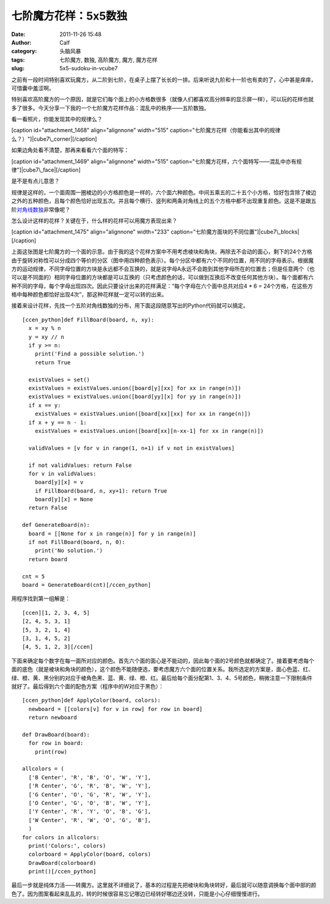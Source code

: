 七阶魔方花样：5x5数独
############
:date: 2011-11-26 15:48
:author: Calf
:category: 头脑风暴
:tags: 七阶魔方, 数独, 高阶魔方, 魔方, 魔方花样
:slug: 5x5-sudoku-in-vcube7

之前有一段时间特别喜欢玩魔方，从二阶到七阶，在桌子上摆了长长的一排。后来听说九阶和十一阶也有卖的了，心中甚是痒痒，可惜囊中羞涩啊。

特别喜欢高阶魔方的一个原因，就是它们每个面上的小方格数很多（就像人们都喜欢高分辨率的显示屏一样），可以玩的花样也就多了很多。今天分享一下我的一个七阶魔方花样作品：混乱中的秩序——五阶数独。

看一看照片，你能发现其中的规律么？

[caption id="attachment\_1468" align="alignnone" width="515"
caption="七阶魔方花样（你能看出其中的规律么？）"]\ |cube7\_corner|\ [/caption]

如果边角处看不清楚，那再来看看六个面的特写：

[caption id="attachment\_1469" align="alignnone" width="515"
caption="七阶魔方花样，六个面特写——混乱中亦有规律"]\ |cube7\_face|\ [/caption]

是不是有点儿意思？

规律是这样的，一个面周围一圈棱边的小方格颜色是一样的，六个面六种颜色。中间五乘五的二十五个小方格，恰好包含除了棱边之外的五种颜色，且每个颜色恰好出现五次。并且每个横行、竖列和两条对角线上的五个方格中都不出现重复颜色。这是不是跟五阶\ `对角线数独`_\ 非常像呢？

怎么设计这样的花样？关键在于，什么样的花样可以用魔方表现出来？

[caption id="attachment\_1475" align="alignnone" width="233"
caption="七阶魔方面块的不同位置"]\ |cube7\_blocks|\ [/caption]

上面这张图是七阶魔方的一个面的示意。由于我的这个花样方案中不用考虑棱块和角块，再除去不会动的面心，剩下的24个方格由于旋转对称性可以分成四个等价的分区（图中用四种颜色表示）。每个分区中都有六个不同的位置，用不同的字母表示。根据魔方的运动规律，不同字母位置的方块是永远都不会互换的，就是说字母A永远不会跑到其他字母所在的位置去；但是任意两个（也可以是不同面的）相同字母位置的方块都是可以互换的（只考虑颜色的话，可以做到互换后不改变任何其他方块）。每个面都有六种不同的字母，每个字母出现四次。因此只要设计出来的花样满足：“每个字母在六个面中总共对应4
\* 6 =
24个方格，在这些方格中每种颜色都恰好出现4次”，那这种花样就一定可以转的出来。

接着来设计花样，先找一个五阶对角线数独的分布，用下面这段随意写出的Python代码就可以搞定。

::

    [ccen_python]def FillBoard(board, n, xy):
      x = xy % n
      y = xy // n
      if y >= n:
        print('Find a possible solution.')
        return True

      existValues = set()
      existValues = existValues.union([board[y][xx] for xx in range(n)])
      existValues = existValues.union([board[yy][x] for yy in range(n)])
      if x == y:
        existValues = existValues.union([board[xx][xx] for xx in range(n)])
      if x + y == n - 1:
        existValues = existValues.union([board[xx][n-xx-1] for xx in range(n)])

      validValues = [v for v in range(1, n+1) if v not in existValues]

      if not validValues: return False
      for v in validValues:
        board[y][x] = v
        if FillBoard(board, n, xy+1): return True
        board[y][x] = None
      return False

    def GenerateBoard(n):
      board = [[None for x in range(n)] for y in range(n)]
      if not FillBoard(board, n, 0):
        print('No solution.')
      return board

    cnt = 5
    board = GenerateBoard(cnt)[/ccen_python]

用程序找到第一组解是：

::

    [ccen][1, 2, 3, 4, 5]
    [2, 4, 5, 3, 1]
    [5, 3, 2, 1, 4]
    [3, 1, 4, 5, 2]
    [4, 5, 1, 2, 3][/ccen]

下面来确定每个数字在每一面所对应的颜色。首先六个面的面心是不能动的，因此每个面的2号颜色就都确定了。接着要考虑每个面的底色（就是棱块和角块的颜色），这个颜色不能随便选，要考虑魔方六个面的位置关系。我所选定的方案是，面心色蓝、红、绿、橙、黄、黑分别的对应于棱角色黑、蓝、黄、绿、橙、红。最后给每个面分配第1、3、4、5号颜色，稍微注意一下限制条件就好了。最后得到六个面的配色方案（程序中的W对应于黑色）：

::

    [ccen_python]def ApplyColor(board, colors):
      newboard = [[colors[v] for v in row] for row in board]
      return newboard

    def DrawBoard(board):
      for row in board:
        print(row)

    allcolors = (
      ['B Center', 'R', 'B', 'O', 'W', 'Y'],
      ['R Center', 'G', 'R', 'B', 'W', 'Y'],
      ['G Center', 'O', 'G', 'R', 'W', 'Y'],
      ['O Center', 'G', 'O', 'B', 'W', 'Y'],
      ['Y Center', 'R', 'Y', 'O', 'B', 'G'],
      ['W Center', 'R', 'W', 'O', 'G', 'B'],
      )
    for colors in allcolors:
      print('Colors:', colors)
      colorboard = ApplyColor(board, colors)
      DrawBoard(colorboard)
      print()[/ccen_python]

最后一步就是纯体力活——转魔方。这里就不详细说了，基本的过程是先把棱块和角块转好，最后就可以随意调换每个面中部的颜色了。因为图案看起来乱乱的，转的时候很容易忘记哪边已经转好哪边还没转，只能是小心仔细慢慢进行。

.. _对角线数独: http://zh.wikipedia.org/wiki/%E5%AF%B9%E8%A7%92%E7%BA%BF%E6%95%B0%E7%8B%AC

.. |cube7\_corner| image:: http://www.gocalf.com/blog/wp-content/uploads/2011/11/cube7_corner.png
.. |cube7\_face| image:: http://www.gocalf.com/blog/wp-content/uploads/2011/11/cube7_face.png
.. |cube7\_blocks| image:: http://www.gocalf.com/blog/wp-content/uploads/2011/11/cube7_blocks.png
